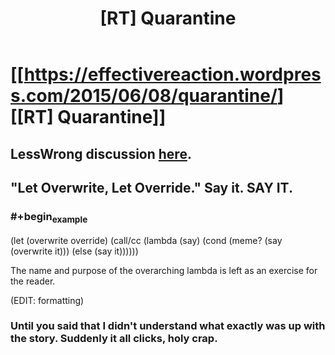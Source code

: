 #+TITLE: [RT] Quarantine

* [[https://effectivereaction.wordpress.com/2015/06/08/quarantine/][[RT] Quarantine]]
:PROPERTIES:
:Score: 3
:DateUnix: 1434030800.0
:END:

** LessWrong discussion [[http://lesswrong.com/r/discussion/lw/mbn/short_story_quarantine/][here]].
:PROPERTIES:
:Score: 1
:DateUnix: 1434030822.0
:END:


** "Let Overwrite, Let Override." Say it. SAY IT.
:PROPERTIES:
:Author: ArgentStonecutter
:Score: 1
:DateUnix: 1434033479.0
:END:

*** #+begin_example
    (let (overwrite override)
      (call/cc 
        (lambda (say)   
          (cond
            (meme? (say (overwrite it)))
            (else (say it))))))
#+end_example

The name and purpose of the overarching lambda is left as an exercise for the reader.

(EDIT: formatting)
:PROPERTIES:
:Author: eaglejarl
:Score: 2
:DateUnix: 1434108602.0
:END:


*** Until you said that I didn't understand what exactly was up with the story. Suddenly it all clicks, holy crap.
:PROPERTIES:
:Author: Sagebrysh
:Score: 1
:DateUnix: 1434091598.0
:END:
